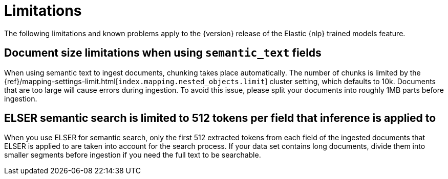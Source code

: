 [[ml-nlp-limitations]]
= Limitations

:frontmatter-description: List of limitations of the Elastic NLP features.
:frontmatter-tags-products: [ml] 
:frontmatter-tags-content-type: [troubleshooting] 
:frontmatter-tags-user-goals: [analyze]

The following limitations and known problems apply to the {version} release of 
the Elastic {nlp} trained models feature.

[discrete]
[[ml-nlp-large-documents-limit-10k-10mb]]
== Document size limitations when using `semantic_text` fields

When using semantic text to ingest documents, chunking takes place automatically. The number of chunks is limited by the {ref}/mapping-settings-limit.html[`index.mapping.nested_objects.limit`] cluster setting, which defaults to 10k. Documents that are too large will cause errors during ingestion. To avoid this issue, please split your documents into roughly 1MB parts before ingestion.

[discrete]
[[ml-nlp-elser-v1-limit-512]]
== ELSER semantic search is limited to 512 tokens per field that inference is applied to

When you use ELSER for semantic search, only the first 512 extracted tokens from 
each field of the ingested documents that ELSER is applied to are taken into 
account for the search process. If your data set contains long documents, divide 
them into smaller segments before ingestion if you need the full text to be 
searchable.
